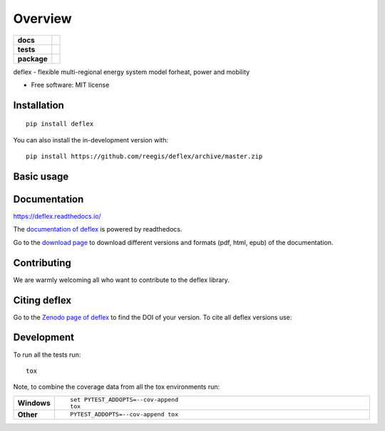 ========
Overview
========

.. start-badges

.. list-table::
    :stub-columns: 1

    * - docs
      - |docs|
    * - tests
      - | |travis| |requires|
        | |coveralls| |codecov|
    * - package
      - | |version| |wheel| |supported-versions| |supported-implementations|
        | |commits-since|
.. |docs| image:: https://readthedocs.org/projects/deflex/badge/?style=flat
    :target: https://readthedocs.org/projects/deflex
    :alt: Documentation Status

.. |travis| image:: https://api.travis-ci.org/reegis/deflex.svg?branch=master
    :alt: Travis-CI Build Status
    :target: https://travis-ci.org/reegis/deflex

.. |requires| image:: https://requires.io/github/reegis/deflex/requirements.svg?branch=master
    :alt: Requirements Status
    :target: https://requires.io/github/reegis/deflex/requirements/?branch=master

.. |coveralls| image:: https://coveralls.io/repos/reegis/deflex/badge.svg?branch=master&service=github
    :alt: Coverage Status
    :target: https://coveralls.io/r/reegis/deflex

.. |codecov| image:: https://codecov.io/gh/reegis/deflex/branch/master/graphs/badge.svg?branch=master
    :alt: Coverage Status
    :target: https://codecov.io/github/reegis/deflex

.. |version| image:: https://img.shields.io/pypi/v/deflex.svg
    :alt: PyPI Package latest release
    :target: https://pypi.org/project/deflex

.. |wheel| image:: https://img.shields.io/pypi/wheel/deflex.svg
    :alt: PyPI Wheel
    :target: https://pypi.org/project/deflex

.. |supported-versions| image:: https://img.shields.io/pypi/pyversions/deflex.svg
    :alt: Supported versions
    :target: https://pypi.org/project/deflex

.. |supported-implementations| image:: https://img.shields.io/pypi/implementation/deflex.svg
    :alt: Supported implementations
    :target: https://pypi.org/project/deflex

.. |commits-since| image:: https://img.shields.io/github/commits-since/reegis/deflex/v0.2.0b0.svg
    :alt: Commits since latest release
    :target: https://github.com/reegis/deflex/compare/v0.2.0b0...master



.. end-badges

.. image:: https://travis-ci.com/reegis/deflex.svg?branch=master
    :target: https://travis-ci.com/reegis/deflex

.. image:: https://coveralls.io/repos/github/reegis/deflex/badge.svg?branch=master
    :target: https://coveralls.io/github/reegis/deflex?branch=master

.. image:: https://img.shields.io/lgtm/grade/python/g/reegis/deflex.svg?logo=lgtm&logoWidth=18
    :target: https://lgtm.com/projects/g/reegis/deflex/context:python

.. image:: https://img.shields.io/lgtm/alerts/g/reegis/deflex.svg?logo=lgtm&logoWidth=18
    :target: https://lgtm.com/projects/g/reegis/deflex/alerts/

.. image:: https://img.shields.io/badge/automatic%20code%20style-black-blueviolet
    :target: https://black.readthedocs.io/en/stable/

.. image:: https://img.shields.io/badge/licence-MIT-blue
    :target: https://spdx.org/licenses/MIT.html

.. image:: https://zenodo.org/badge/DOI/10.5281/zenodo.3572594.svg
   :target: https://doi.org/10.5281/zenodo.3572594

deflex - flexible multi-regional energy system model forheat, power and mobility

* Free software: MIT license

Installation
============

::

    pip install deflex

You can also install the in-development version with::

    pip install https://github.com/reegis/deflex/archive/master.zip

Basic usage
===========

Documentation
=============


https://deflex.readthedocs.io/

The `documentation of deflex <https://deflex.readthedocs.io/en/latest/>`_ is powered by readthedocs.

Go to the `download page <http://readthedocs.org/projects/deflex/downloads/>`_ to download different versions and formats (pdf, html, epub) of the documentation.



Contributing
==============

We are warmly welcoming all who want to contribute to the deflex library.


Citing deflex
========================

Go to the `Zenodo page of deflex <https://doi.org/10.5281/zenodo.3572594>`_ to find the DOI of your version. To cite all deflex versions use:

.. image:: https://zenodo.org/badge/DOI/10.5281/zenodo.3572594.svg
   :target: https://doi.org/10.5281/zenodo.3572594

Development
===========

To run all the tests run::

    tox

Note, to combine the coverage data from all the tox environments run:

.. list-table::
    :widths: 10 90
    :stub-columns: 1

    - - Windows
      - ::

            set PYTEST_ADDOPTS=--cov-append
            tox

    - - Other
      - ::

            PYTEST_ADDOPTS=--cov-append tox
